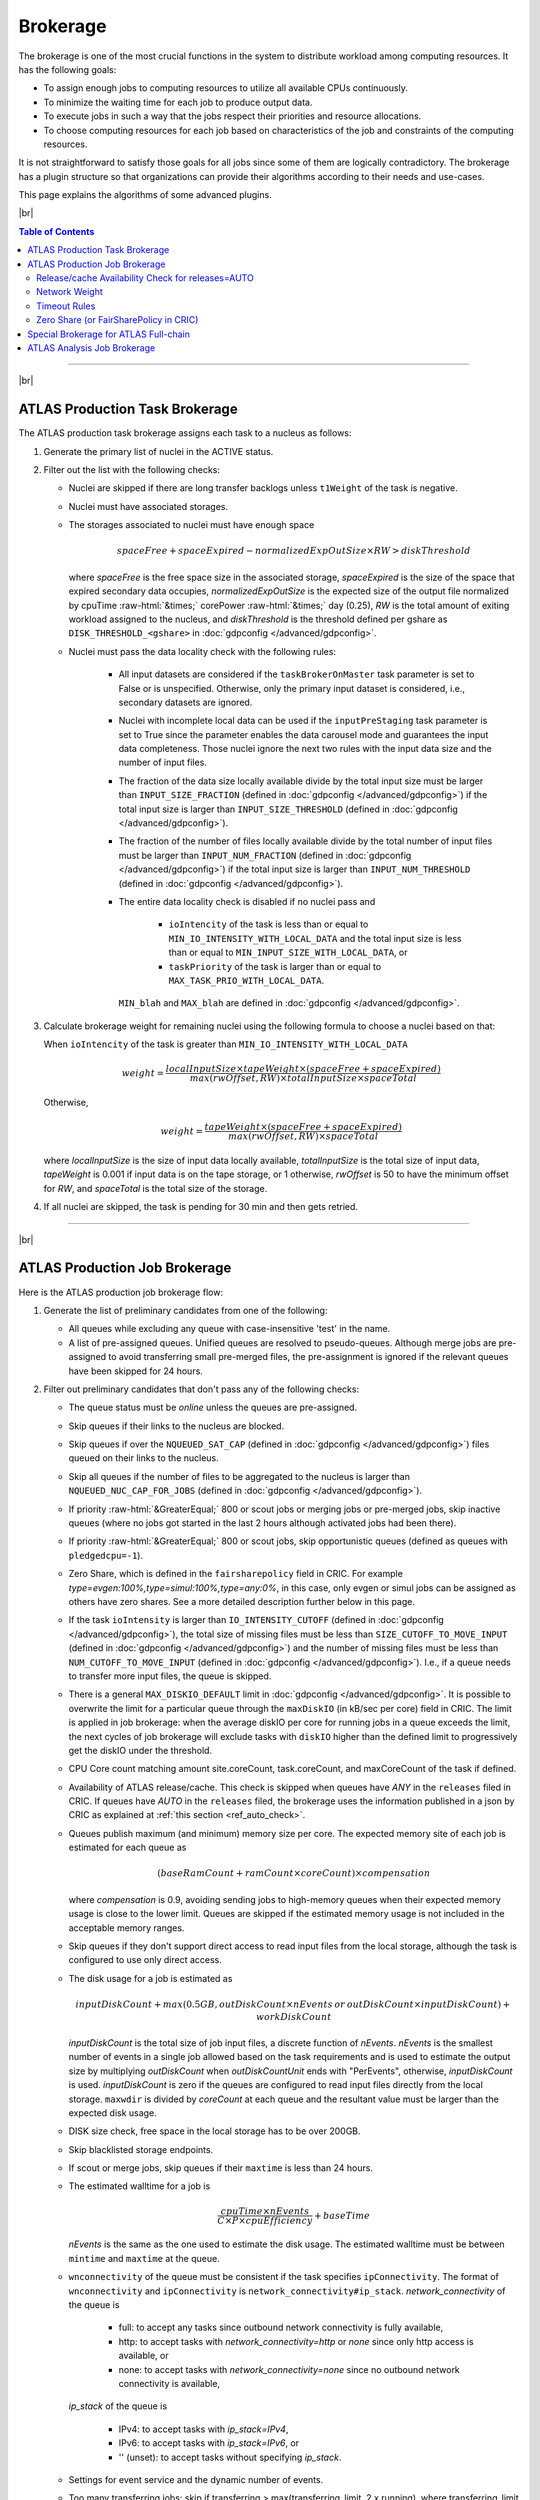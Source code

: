 ====================================
Brokerage
====================================

The brokerage is one of the most crucial functions in the system to distribute workload among computing resources.
It has the following goals:

* To assign enough jobs to computing resources to utilize all available CPUs continuously.

* To minimize the waiting time for each job to produce output data.

* To execute jobs in such a way that the jobs respect their priorities and resource allocations.

* To choose computing resources for each job based on characteristics of the job and constraints of the computing resources.

It is not straightforward to satisfy those goals for all jobs since some of them are logically contradictory.
The brokerage has a plugin structure so that organizations can provide their algorithms according to
their needs and use-cases.

This page explains the algorithms of some advanced plugins.

|br|

.. contents:: Table of Contents
    :local:
    :depth: 2

------------

|br|

ATLAS Production Task Brokerage
-------------------------------------
The ATLAS production task brokerage assigns each task to a nucleus as follows:

#. Generate the primary list of nuclei in the ACTIVE status.

#. Filter out the list with the following checks:

   * Nuclei are skipped if there are long transfer backlogs unless ``t1Weight`` of the task is negative.

   * Nuclei must have associated storages.

   * The storages associated to nuclei must have enough space

     .. math::

        spaceFree + spaceExpired - normalizedExpOutSize \times RW > diskThreshold

     where *spaceFree* is the free space size in the associated storage, *spaceExpired* is the size of the space
     that expired secondary data occupies, *normalizedExpOutSize* is the expected size of the output file normalized
     by cpuTime :raw-html:`&times;` corePower :raw-html:`&times;` day (0.25), *RW* is the total amount
     of exiting workload assigned to the nucleus, and *diskThreshold* is the threshold defined per gshare
     as ``DISK_THRESHOLD_<gshare>`` in :doc:`gdpconfig </advanced/gdpconfig>`.

   * Nuclei must pass the data locality check with the following rules:

      * All input datasets are considered if the ``taskBrokerOnMaster`` task parameter is set to False or is
        unspecified. Otherwise, only the primary input dataset is considered, i.e., secondary datasets are ignored.

      * Nuclei with incomplete local data can be used if the ``inputPreStaging`` task parameter is set to
        True since the parameter enables the data carousel mode and guarantees the input data completeness.
        Those nuclei ignore the next two rules with the input data size and the number of input files.

      * The fraction of the data size locally available divide by the total input size must be larger than
        ``INPUT_SIZE_FRACTION`` (defined in :doc:`gdpconfig </advanced/gdpconfig>`) if the total input size is
        larger than ``INPUT_SIZE_THRESHOLD`` (defined in :doc:`gdpconfig </advanced/gdpconfig>`).

      * The fraction of the number of files locally available divide by the total number of input files must be larger
        than ``INPUT_NUM_FRACTION`` (defined in :doc:`gdpconfig </advanced/gdpconfig>`) if the total input size is
        larger than ``INPUT_NUM_THRESHOLD`` (defined in :doc:`gdpconfig </advanced/gdpconfig>`).
　　　　
      * The entire data locality check is disabled if no nuclei pass and

         * ``ioIntencity`` of the task is less than or equal to ``MIN_IO_INTENSITY_WITH_LOCAL_DATA`` and
           the total input size is less than or equal to ``MIN_INPUT_SIZE_WITH_LOCAL_DATA``, or

         * ``taskPriority`` of the task is larger than or equal to ``MAX_TASK_PRIO_WITH_LOCAL_DATA``.

        ``MIN_blah`` and ``MAX_blah`` are defined in :doc:`gdpconfig </advanced/gdpconfig>`.

#. Calculate brokerage weight for remaining nuclei using the following formula to choose a nuclei based on that:

   When ``ioIntencity`` of the task is greater than ``MIN_IO_INTENSITY_WITH_LOCAL_DATA``

   .. math::

     weight =\frac {localInputSize \times tapeWeight \times (spaceFree + spaceExpired)} {max(rwOffset, RW) \times totalInputSize \times spaceTotal}

   Otherwise,

   .. math::

     weight =\frac {tapeWeight \times (spaceFree + spaceExpired)} {max(rwOffset, RW) \times spaceTotal}


   where *localInputSize* is the size of input data locally available, *totalInputSize* is the total size of
   input data, *tapeWeight* is 0.001 if input data is on the tape storage, or 1 otherwise, *rwOffset* is 50 to have
   the minimum offset for *RW*, and *spaceTotal* is the total size of the storage.

#. If all nuclei are skipped, the task is pending for 30 min and then gets retried.

------------


|br|

ATLAS Production Job Brokerage
-------------------------------------

Here is the ATLAS production job brokerage flow:

#. Generate the list of preliminary candidates from one of the following:

   * All queues while excluding any queue with case-insensitive 'test' in the name.

   * A list of pre-assigned queues. Unified queues are resolved to pseudo-queues. Although merge jobs are pre-assigned
     to avoid transferring small pre-merged files, the pre-assignment is ignored if the relevant queues have been skipped
     for 24 hours.

#. Filter out preliminary candidates that don't pass any of the following checks:

   * The queue status must be *online* unless the queues are pre-assigned.

   * Skip queues if their links to the nucleus are blocked.

   * Skip queues if over the ``NQUEUED_SAT_CAP`` (defined in :doc:`gdpconfig </advanced/gdpconfig>`) files queued
     on their links to the nucleus.

   * Skip all queues if the number of files to be aggregated to the nucleus is larger than ``NQUEUED_NUC_CAP_FOR_JOBS``
     (defined in :doc:`gdpconfig </advanced/gdpconfig>`).

   * If priority :raw-html:`&GreaterEqual;` 800 or scout jobs or merging jobs or pre-merged jobs, skip inactive queues
     (where no jobs got started in the last 2 hours although activated jobs had been there).

   * If priority :raw-html:`&GreaterEqual;` 800 or scout jobs, skip opportunistic queues
     (defined as queues with ``pledgedcpu=-1``).

   * Zero Share, which is defined in the ``fairsharepolicy`` field in CRIC. For example *type=evgen:100%,type=simul:100%,type=any:0%*,
     in this case, only evgen or simul jobs can be assigned as others have zero shares. See a more detailed description further below in this page.

   * If the task ``ioIntensity`` is larger than ``IO_INTENSITY_CUTOFF`` (defined in :doc:`gdpconfig </advanced/gdpconfig>`),
     the total size of missing files must be less than ``SIZE_CUTOFF_TO_MOVE_INPUT`` (defined in :doc:`gdpconfig </advanced/gdpconfig>`)
     and the number of missing files must be less than ``NUM_CUTOFF_TO_MOVE_INPUT`` (defined in :doc:`gdpconfig </advanced/gdpconfig>`).
     I.e., if a queue needs to transfer more input files, the queue is skipped.

   * There is a general ``MAX_DISKIO_DEFAULT`` limit in :doc:`gdpconfig </advanced/gdpconfig>`.
     It is possible to overwrite the limit for a particular queue through the ``maxDiskIO`` (in kB/sec per core)
     field in CRIC. The limit is applied in job brokerage: when the average diskIO per core for running jobs in
     a queue exceeds the limit, the next cycles of job brokerage will exclude tasks with ``diskIO`` higher than
     the defined limit to progressively get the diskIO under the threshold.

   * CPU Core count matching amount site.coreCount, task.coreCount, and maxCoreCount of the task if defined.

   * Availability of ATLAS release/cache. This check is skipped when queues have *ANY* in the ``releases`` filed in CRIC.
     If queues have *AUTO* in the ``releases`` filed, the brokerage uses the information published in a json by CRIC as
     explained at :ref:`this section <ref_auto_check>`.

   * Queues publish maximum (and minimum) memory size per core. The expected memory site of each job is estimated
     for each queue as

     .. math::

        (baseRamCount + ramCount \times coreCount) \times compensation

     where *compensation* is 0.9, avoiding sending jobs to high-memory queues when their expected memory usage is
     close to the lower limit. Queues are skipped if the estimated memory usage is not included in the acceptable
     memory ranges.

   * Skip queues if they don't support direct access to read input files from the local storage, although the task is
     configured to use only direct access.

   * The disk usage for a job is estimated as

     .. math::

        inputDiskCount + max (0.5 GB, outDiskCount \times nEvents \: or \: outDiskCount \times inputDiskCount) + workDiskCount

     *inputDiskCount* is the total size of job input files, a discrete function of *nEvents*.
     *nEvents* is the smallest number of events in a single job allowed based on the task requirements and is used to estimate the output size
     by multiplying *outDiskCount* when *outDiskCountUnit* ends with "PerEvents", otherwise, *inputDiskCount* is used.
     *inputDiskCount* is zero
     if the queues are configured to read input files directly from the local storage. ``maxwdir`` is divided by
     *coreCount* at each queue and the resultant value must be larger than the expected disk usage.

   * DISK size check, free space in the local storage has to be over 200GB.

   * Skip blacklisted storage endpoints.

   * If scout or merge jobs, skip queues if their ``maxtime`` is less than 24 hours.

   * The estimated walltime for a job is

     .. math::

        \frac {cpuTime \times nEvents} {C \times P \times cpuEfficiency} + baseTime

     *nEvents* is the same as the one used to estimate the disk usage. The estimated walltime must be between ``mintime`` and ``maxtime`` at the queue.

   * ``wnconnectivity`` of the queue must be consistent if the task specifies ``ipConnectivity``.
     The format of ``wnconnectivity`` and ``ipConnectivity`` is ``network_connectivity#ip_stack``.
     *network_connectivity* of the queue is

      * full: to accept any tasks since outbound network connectivity is fully available,

      * http: to accept tasks with *network_connectivity=http* or *none* since only http access is available, or

      * none: to accept tasks with *network_connectivity=none* since no outbound network connectivity is available,

     *ip_stack* of the queue is

      * IPv4: to accept tasks with *ip_stack=IPv4*,

      * IPv6: to accept tasks with *ip_stack=IPv6*, or

      * '' (unset): to accept tasks without specifying *ip_stack*.

   * Settings for event service and the dynamic number of events.

   * Too many transferring jobs: skip if transferring > max(transferring_limit, 2 x running), where transferring_limit limit is defined by site or 2000 if undefined.

   * Use only the queues associated with the nucleus if the task sets ``t1Weight=-1`` and normal jobs are being generated.

   * Skip queues without pilots for the last 3 hours.

   * If processingType=*urgent* or priority :raw-html:`&GreaterEqual;` 1000, the :ref:`Network weight <ref_network_weight>`
     must be larger than or equal to ``NW_THRESHOLD`` :raw-html:`&times;` ``NW_WEIGHT_MULTIPLIER``
     (both defined in :doc:`gdpconfig </advanced/gdpconfig>`).

   * When ``WORK_SHORTAGE`` in :doc:`gdpconfig </advanced/gdpconfig>` is set to True, the following queues are skipped:

      * Opportunistic queues defined with ``pledgedcpu=-1``.

      * Partially pledged queues defined with positive ``pledgedcpu`` when the total number of running cores is larger than ``pledgedcpu``.

#. Calculate brokerage weight for remaining candidates.
   The initial weight is based on running vs queued jobs.
   The brokerage uses the largest one as the number of running jobs among the following numbers:

   * The actual number of running jobs at the queue, *R*\ :sub:`real`.

   * min(*nBatchJob*, 20) if *R*\ :sub:`real` < 20 and *nBatchJob* (the number of running+submitted
     batch workers at PQ) > *R*\ :sub:`real`. Mainly for bootstrap.

   * *numSlots* if it is set to a positive number for the queue to the `proactive job assignment <https://github.com/HSF/harvester/wiki/Workflows#proactive-job-assignment>`_.

   * The number of starting jobs if *numSlots* is set to zero, which is typically useful for Harvester to fetch
     jobs when the number of available slots dynamically changes.

   The number of assigned jobs is ignored for the weight calculation and the subsequent filtering if the input for
   the jobs being considered is already
   available locally. Jobs waiting for data transfer do not block new jobs needing no transfer.

   .. math::

     manyAssigned = max(1, min(2, \frac {assigned} {activated}))

   .. math::

     weight = \frac {running + 1} {(activated + assigned + starting + defined + 10) \times manyAssigned}

   Take data availability into consideration.

   .. math::

     weight = weight \times \frac {availableSize + totalSize} {totalSize \times (numMissingFiles / 100 + 1)}

   Apply a :ref:`Network weight <ref_network_weight>` based on connectivity between nucleus and satellite,
   since the output files are aggregated to the nucleus.

   .. math::

     weight = weight \times networkWeight

#. Apply further filters.

   * Skip queues if activated + starting > 2 :raw-html:`&times;` running.

   * Skip queues if defined+activated+assigned+starting > 2 :raw-html:`&times;` running.

#. If all queues are skipped, the task is pending for 1 hour.
   Otherwise, the remaining candidates are sorted by weight, and the best 10 candidates are taken.

|br|

.. _ref_auto_check:

Release/cache Availability Check for releases=AUTO
=========================================================
Each queue publishes something like

.. code-block:: python

  "AGLT2": {
    "cmtconfigs": [
      "x86_64-centos7-gcc62-opt",
      "x86_64-centos7-gcc8-opt",
      "x86_64-slc6-gcc49-opt",
      "x86_64-slc6-gcc62-opt",
      "x86_64-slc6-gcc8-opt"
    ],
    "containers": [
      "any",
      "/cvmfs"
    ],
    "cvmfs": [
      "atlas",
      "nightlies"
    ],
    "architectures": [
      {
        "arch": ["x86_64"],
        "instr": ["avx2"],
        "type": "cpu",
        "vendor": ["intel","excl"]
      },
      {
        "type": "gpu",
        "vendor": ["nvidia","excl"],
        "model":["kt100"]
      }
    ],
    "tags": [
      {
        "cmtconfig": "x86_64-slc6-gcc62-opt",
        "container_name": "",
        "project": "AthDerivation",
        "release": "21.2.2.0",
        "sources": [],
        "tag": "VO-atlas-AthDerivation-21.2.2.0-x86_64-slc6-gcc62-opt"
      },
      {
        "cmtconfig": "x86_64-slc6-gcc62-opt",
        "container_name": "",
        "project": "Athena",
        "release": "21.0.38",
        "sources": [],
        "tag": "VO-atlas-Athena-21.0.38-x86_64-slc6-gcc62-opt"
      }
    ]
  }


Checks for CPU and/or GPU Hardware
^^^^^^^^^^^^^^^^^^^^^^^^^^^^^^^^^^^

The format of task ``architecture`` is ``sw_platform<@base_platform><#host_cpu_spec><&host_gpu_spec>`` where
``host_cpu_spec`` is ``architecture<-vendor<-instruction_set>>`` and
``host_gpu_spec`` is ``vendor<-model>``.
It is possible to use regexp in the ``architecture`` field of ``host_cpu_spec`` like "(x86_64|aarch64)" to be matched
with x86_64 or aarch64 queues.
If ``#host_cpu_spec`` is not specified in task's ``architecture``, the first part of ``sw_platform`` is used as
CPU architecture.
The regexp in ``sw_platform`` is resolved to a relevant string in the ``cmtconfigs`` list of the queue.

If ``host_cpu_spec`` or ``host_gpu_spec`` is specified, the ``architectures`` of the queue is checked.
The ``architectures`` can contain two dictionaries to describe CPU and GPU hardware specifications at the queue.
All attributes of the
dictionaries except for the *type* attribute take lists of strings. If 'attribute': ['blah'], the queue
accepts tasks with attribute='blah' or without specifying the attribute. If 'excl' is included in the list,
the queue accepts only tasks with attribute='blah'.
For example, tasks with *#x86_64* are accepted by queues with "arch": ["x86_64"], "arch": [""],
or "arch": ["x86_64", "excl"], but not by "arch": ["arm64"].

Checks for Fat Containers
^^^^^^^^^^^^^^^^^^^^^^^^^^^^^^

If the task uses a container, i.e., the ``container_name`` attribute is set, the brokerage checks as follows:

* If the task uses only tags, i.e., it sets ``onlyTagsForFC``, the ``container_name`` must be equal to
  the *container_name* of a tag in the ``tags`` list or must be included in the ``sources`` of a tag in
  the ``tags`` list.

* If the task doesn't set ``onlyTagsForFC``,

   * 'any' or '/cvmfs' must be included in the ``containers`` list, or

   * ``container_name`` must be forward-matched with one of the strings in the ``containers`` list, or

   * ``container_name`` is resolved to the source path using the dictionary of the "ALL" queue, and
     the resolved source path must be forward-matched with one of the strings in the ``containers`` list.

Note that ``@base_platform`` may include the container image name of the base platform, formatted as
``@base_platform_name+base_container_image``. This string is provided to the pilot for configuring the
container environment before executing the payload, but it is not utilized by the brokerage.

Checks for Releases, Caches, or Nightlies
^^^^^^^^^^^^^^^^^^^^^^^^^^^^^^^^^^^^^^^^^^^^^^^^

Checks are as follows for releases, caches, and nightlies:

* 'any' or *cvmfs_tag* must be included in the ``cvmfs`` list, where *cvmfs_tag* is *atlas* for
  standard releases and caches or *nightlies* for nightlies. In addition,

   * 'any' or '/cvmfs' must be included in the ``containers`` list, or

   * the task ``sw_platform`` is extracted from the task ``architecture`` and must be included in the ``cmtconfigs`` list.

* If the above is not the case,

   * 'any' must be in the ``containers`` list or ``base_platform`` in the task ``architecture`` must be empty, and

   * the task ``sw_platform``, ``sw_project``, and ``sw_version`` must be equal to ``cmtconfig``, ``project``, and
     ``release`` of a tag in the ``tags`` list.

|br|

.. _ref_network_weight:

Network Weight
==========================
The network data sources are

* the `Network Weather Service <http://atlas-adc-netmetrics-lb.cern.ch/metrics/latest.json>`_ as the dynamic source, and

* the `CRIC closeness <https://atlas-cric.cern.ch/api/core/sitematrix/query/?json&json_pretty=0>`_ as a semi static source.

Given the accuracy of the data and the timelapse from decision to action, the network weight only aims to provide
a simple, dynamic classification of links. It is currently calculated as:

.. math::

  netWorkWeight = 0.5 \times (queuedWeight + throughputWeight)

where the queued and throughput weight are calculated as in the plot below:

.. figure:: images/queued.png
  :align: center

  queuedWeight

.. figure:: images/throughput.png
  :align: center

  throughputWeight

It uses the most recent available data, so preferably data of the last 1 hour, if not available of last 1 day,
if not available of last 1 week. FTS Mbps are used, which are filled from Chicago elastic search.
If there are no available network metrics, the AGIS closeness (0 best to 11 worst) is used in a normalized way

.. math::

  weightNwThroughput = 1+ \frac {MAX\_CLOSENESS - closeness} {MAX\_CLOSENESS - MIN\_CLOSENESS}

|br|

Timeout Rules
==============

* 1 hour for pending jobs
* 4 hours for defined jobs
* 12 hours for assigned jobs
* 7 days for throttled jobs
* 2 days for activated or starting jobs
* 4 hours for activated or starting jobs with job.currentPriority>=800 at the queues where ``laststart`` in the
  ``SiteData`` table is older than 2 hours or the queue status is test or offline
* 30 min for sent jobs
* 21 days for running jobs
* 2 hours for heartbeats from running or starting jobs. Each ``workflow`` can define own timeout value using
  :hblue:`HEARTBEAT_TIMEOUT_<workflow>` in :doc:`gdpconfig </advanced/gdpconfig>`
* the above :hblue:`HEARTBEAT_TIMEOUT_<workflow>` for transferring jobs with the ``workflow`` and own stage-out
  mechanism that sets not-null job.jobSubStatus
* 3 hours for holding jobs with job.currentPriority>=800, while days for holding jobs with job.currentPriority<800
* ``transtimehi`` days for transferring jobs with job.currentPriority>=800, while
  ``transtimelo`` days for transferring jobs with job.currentPriority<800
* disable all timeout rules when the queue status is :green:`paused` or the queue has :green:`disableReassign`
  in ``catchall``
* fast rebrokerage for defined, assigned, activated, or starting jobs at the queues
  where
   * nQueue_queue(gshare)/nRun_queue(gshare) is larger than :hblue:`FAST_REBRO_THRESHOLD_NQNR_RATIO`
   * nQueue_queue(gshare)/nQueue_total(gshare) is larger than :hblue:`FAST_REBRO_THRESHOLD_NQUEUE_FRAC`
   * nQueue_queue(gshare) is larger than :hblue:`FAST_REBRO_THRESHOLD_NQUEUE_<gshare>`. Unless the gshare
     defines the parameter it doesn't trigger the fast rebrokerage
   * :hblue:`FAST_REBRO_THRESHOLD_blah` is defined in :doc:`gdpconfig </advanced/gdpconfig>`
   * nSlots is not defined in the ``Harvester_Slots`` table since it intentionally cause large nQueue
     when nRun is small

Zero Share (or FairSharePolicy in CRIC)
==============
The Zero Share filter looks for reasons to exclude jobs from a site ("site X has zero share for this activity"). Despite having shares in the name, the
current implementation simply accepts or rejects jobs based on the site's policy.

The syntax of the `fairsharepolicy` field in
CRIC is a concatenation of subpolicies: `<subpolicy1>,<subpolicy2>,<subpolicy3>,...` Unwanted spaces can break the matching of the policies. Brokerage will run through the subpolicies and end *at the first one* that applies
either positively or negatively.

Each subpolicy has the format: `<key><filter>:<value>`

Where KEY is one of: `priority`, `type`, `group`, `gshare`.

* `Priority` refers to the task `currentPriority`. In the FILTER you can use any comparison operator (`>`, `<`, `>=`, `<=`, `==`, `!=`) and the priority
  threshold you need. Note that some jobs with unwanted priority can still slip through: job priority can increase while queued, or scouts are generated
  with a different priority than the task. The priority check can be skipped, which is currently done for merge jobs.

* `Type` refers to the task `processingType`. The valid types are defined as: `evgen`, `simul`, `reprocessing`, `test`, `group`, `deriv`, `pile`, `merge`.
  Note that `test` resolves to the types `prod_test`, `validation`, `ptest`, `rc_test`, `rc_test2`, `rc_alrb`.

* `Group` refers to the task `workingGroup` (AP_Higgs, AP_Susy, Higgs...). There is no restriction on the groups that can be used.

* `Gshare` refers to the task `gshare` as defined in the global shares table. There is no restriction on the global shares that can be used.

For type, group and gshare, you can use the wildcard `*` and other regular expressions.

The VALUE is expressed as a percentage with or without the `%` sign (e.g. `type=evgen:100%` or `type=evgen:100` is exactly the same). While the original purpose of the value
was to express the share of the site for the given type, it is not used in the current implementation. Note that the value, except for `0`, does
not make a difference, so it's recommended to just use `0` or `100`.

Let's look at some expected and unexpected examples:

* `type=evgen:100%,type=simul:100%,type=any:0%` means that the site accepts `evgen` and `simul`, but has zero share for anything else.
* `priority>500:0,type=simul:100%,type=any:0%` means the site will reject tasks with currentPriority above 500, will accept `simul` tasks and reject anything else.
* `type=evgen:100%,type=simul:100%` means that the site accepts `evgen` and `simul`, but is not rejecting other types, so anything will run on this site.
* `type=evgen:100%,type=simul:100%,type=any:0%,priority>500:0%` means that the site accepts `evgen` and `simul`, rejects any other types and -supposedly- will
  also reject tasks with `currentPriority` above `500`. However given the order of the subpolicies, the priority filter will not be applied if the task is
  `evgen` or `simul`, so you could be getting higher priority tasks assigned!
* Be careful with combinations between keys. They are allowed, but not always predictable. For example
  `type=evgen:100%,type=any:0%,gshare=Express:100%,gshare=any:100%` will iterate through the subpolicies, accept `evgen` tasks, reject other types and
  should not even get to the `gshare` subpolicies.
* Reordering the previous policy to `type=evgen:100%,gshare=Express:100%,type=any:0%,gshare=any:100%` will accept tasks with `processingType=evgen` or
  `gshare=Express` and reject everything else.
* On the usage of regular expressions, you could use `gshare=Express*:100%,gshare=any:100%` if you want to map the same subpolicy for
  `Express` and `Express Analysis`.
* Another useful regular expression could be `group=(AP_Higgs|AP_Susy|AP_Exotics|Higgs):0%` to accept a list of groups.

------------

|br|

Special Brokerage for ATLAS Full-chain
------------------------------------------------
There is a mechanism in the ATLAS production task and job brokerages to assign an entire workflow (full-chain)
to a specific nucleus.
The main idea is to avoid data transfers between the nucleus and satellites, and burst-process all data
on the nucleus to deriver the final products quickly.
The nuclei are defined as **bare** **nuclei** by adding
:green:`bareNucleus=only` or :green:`bareNucleus=allow` in the ``catchall`` field in CRIC.
The former accepts only full-chain workflows while the latter accepts normal workflows in addition to full-chain
workflows. Tasks can set the ``fullChain`` parameter to use the mechanism. The value can be

* :hblue:`only` to be assigned to a nucleus with :green:`bareNucleus=only`,
* :hblue:`require` to be assigned to a nucleus with :green:`bareNucleus=only` or :green:`bareNucleus=allow`, or
* :hblue:`capable`.

When :hblue:`capable` is set, the task is assigned to the same nucleus as that of the parent task only if the parent
task was assigned to a bare nucleus. Otherwise, :hblue:`capable` is ignored and the task can go to a normal nucleus.

Once a task with the ``fullChain`` parameter is assigned to a bare nucleus, the job brokerage sends jobs only
to the queues associated to the nucleus. On the other hand. if a normal task is assigned to a bare nucleus
with :green:`bareNucleus=allow`
or a task with ``fullChain`` = :hblue:`capable` is assigned to a normal nucleus, the job brokerage sends jobs to the
queues associated to satellites in addition to the nucleus.

-----------

|br|

ATLAS Analysis Job Brokerage
-------------------------------------

This is the ATLAS analysis job brokerage flow:

#. First, the brokerage counts the number of running/queued jobs/cores for the user
   (or the working group if the task specifies ``workingGroup``), checks the global disk quota, and check the classification of the task.
   The brokerage throttles the task (not going to submit jobs for the task) if ANY of the following conditions holds:

    **Number of User Jobs Exceeds Caps**

      * the number of running jobs is larger than ``CAP_RUNNING_USER_JOBS``
      * the number of queued jobs is larger than 2  :raw-html:`&times;` ``CAP_RUNNING_USER_JOBS``
      * the number of running cores is larger than ``CAP_RUNNING_USER_CORES``
      * the number of queued cores is larger than 2  :raw-html:`&times;` ``CAP_RUNNING_USER_CORES``

      |br|

      .. line-block::
        For the working group it uses ``CAP_RUNNING_GROUP_JOBS`` and ``CAP_RUNNING_GROUP_CORES`` instead.
        All ``CAP_blah`` are defined in :doc:`gdpconfig </advanced/gdpconfig>`.


    **User's Usage Exceeds Quota**

      * the global disk quota exceeds

      |br|


    **User Analysis Share Usage Exceeds its Target and the Task is in Lower Class**

      .. line-block::
        Currently this part of throttle is only for User Analysis share. Tasks in other shares are immune to it
        (For task and site classification, see :doc:`Site & Task Classification </advanced/site_task_classification>`)

      * the User Analysis task is in class C , and User Analysis share usage > 90% of its target
      * the User Analysis task is in class B , and User Analysis share usage > 95% of its target
      * the User Analysis task is in class A , and User Analysis share usage > max(``USER_USAGE_THRESHOLD_A``/(# of user's running slots in hi-sites), 1)*100% of its target


#. Next, the brokerage generates the list of preliminary candidates as follows:

   * Take all queues with type='analysis' or 'unified'.

   * Exclude queues if ``excludedSite`` is specified and the queues are included in the list.

   * Exclude queues if ``includedSite`` is specified and the queues are not included in the list.
     Pre-assigned queues are specified in ``includedSite`` or ``site``.

#. Then, the brokerage filters out preliminary candidates that don't pass any of the following checks:
   There are two types of filters, filters for persistent issues and filters for temporary issues.

   * Filters for persistent issues
       * The queue status must be *online* unless the queues are pre-assigned.

       * Input data locality check to skip queues if they don't have input data locally. This check is suppressed
         if ``taskPriority`` :raw-html:`&GreaterEqual;` 2000 or
         ``ioIntensity`` :raw-html:`&le;` ``IO_INTENSITY_CUTOFF_USER``
         (defined in :doc:`gdpconfig </advanced/gdpconfig>`).

       * Check with ``MAX_DISKIO_DEFAULT`` limit defined in :doc:`gdpconfig </advanced/gdpconfig>`.
         It is possible to overwrite the limit for a particular queue through the ``maxDiskIO`` (in kB/sec per core)
         field in CRIC. The limit is applied in job brokerage: when the average diskIO per core for running jobs in
         a queue exceeds the limit, the next cycles of job brokerage will exclude tasks with ``diskIO`` higher than
         the defined limit to progressively get the diskIO under the threshold.

       * CPU Core count matching.

       * Skip VP queues if the task specifies ``avoidVP`` or those queues are overloaded.

       * Availability of ATLAS release/cache. This check is skipped when queues have *ANY* in the ``releases`` filed in CRIC.
         If queues have *AUTO* in the ``releases`` filed, the brokerage uses the information published in a json by CRIC as
         explained at :ref:`this section <ref_auto_check>`.

       * Queues publish maximum (and minimum) memory size per core. The expected memory site of each job is estimated
         for each queue as

         .. math::

            (baseRamCount + ramCount \times coreCount) \times compensation


         if ``ramCountUnit`` is *MBPerCore*, or

         .. math::

            (baseRamCount + ramCount) \times compensation

         if ``ramCountUnit`` is *MB*,
         where *compensation* is 0.9, avoiding sending jobs to high-memory queues when their expected memory usage is
         close to the lower limit. Queues are skipped if the estimated memory usage is not included in the acceptable
         memory ranges.

       * The disk usage for a job is estimated as

         .. math::

            (0 \: or \: inputDiskCount) + outDiskCount \times inputDiskCount + workDiskCount

         *inputDiskCount* is the total size of job input files.
         The first term in the above formula is zero
         if the queues are configured to read input files directly from the local storage. ``maxwdir`` is divided by
         *coreCount* at each queue and the resultant value must be larger than the expected disk usage.

       * DISK size check, free space in the local storage has to be over 200GB.

       * Skip blacklisted storage endpoints.

       * Analysis job walltime is estimated using the same formula as that for production jobs.
         The estimated walltime must be between ``mintime`` and ``maxtime`` at the queue.

       * Skip queues without pilots for the last 3 hours.

   * Filters for temporary issues
       * Skip queues if there are many jobs from the task closed or failed for the last ``TW_DONE_JOB_STAT`` hours.
         (nFailed + nClosed) must be less than max(2 :raw-html:`&times;` nFinished, ``MIN_BAD_JOBS_TO_SKIP_PQ``).
         ``TW_DONE_JOB_STAT`` and ``MIN_BAD_JOBS_TO_SKIP_PQ`` are defined in :doc:`gdpconfig </advanced/gdpconfig>`.

       * Skip queues if defined+activated+assigned+starting > 2 :raw-html:`&times;` max(20, running).

       * Skip queues if the user has too many queued jobs there.

   * Filters to control user queue length on each PQ per ghsare: Analysis Stabilizer
       * First, decide whether the PQ can be throttled.
         The PQ will NOT be throttled if it does not have enough queuing jobs; that is, when any condition of the following is satisfied:

          * nQ(PQ) < ``BASE_QUEUE_LENGTH_PER_PQ``

          * nQ(PQ) < ``BASE_EXPECTED_WAIT_HOUR_ON_PQ`` * trr(PQ)
         where trr stands for to-running-rate = number of jobs getting from queuing to running per hour in the PQ; it is evaluated according to jobs with starttime within last 6 hours

       * If the PQ does not meet any condition above, it can be throttled.
         Then compute nQ_max(PQ) (i.e. the affordable max queue length of each PQ), which is the max among the following values:

          * ``BASE_QUEUE_LENGTH_PER_PQ``

          * ``STATIC_MAX_QUEUE_RUNNING_RATIO`` * nR(PQ)

          * ``MAX_EXPECTED_WAIT_HOUR`` * trr(PQ)

       * Next, compute what percentage of nQ_max(PQ) is for the user:

          * percentage(PQ, user) = max( nR(PQ, user)/nR(PQ) , 1/nUsers(PQ) )

       * Finally, the max value among the following, called *max_q_len* , will be used to throttle nQ(PQ, user)

          * ``BASE_DEFAULT_QUEUE_LENGTH_PER_PQ_USER``

          * ``BASE_QUEUE_RATIO_ON_PQ`` * nR(PQ)

          * nQ_max(PQ) * percentage(PQ, user)

       * Thus, if nQ(PQ, user) > *max_q_len* , the brokerage will temporarily exclude the PQs in which the user of the task already has enough queuing jobs

       * Parameters mentioned above: ``BASE_DEFAULT_QUEUE_LENGTH_PER_PQ_USER``, ``BASE_EXPECTED_WAIT_HOUR_ON_PQ``, ``BASE_QUEUE_LENGTH_PER_PQ``, ``BASE_QUEUE_RATIO_ON_PQ``, ``MAX_EXPECTED_WAIT_HOUR``, ``STATIC_MAX_QUEUE_RUNNING_RATIO`` are defined in :doc:`gdpconfig </advanced/gdpconfig>`

#. Finally, it calculates the brokerage weight for remaining candidates using the following formula.

   **Original basic weight**

   .. math::

     weight = \frac {running + 1} {(activated + assigned + starting + defined + 1)}

   The brokerage uses the largest one as the number of running jobs among the following numbers:

   * The actual number of running jobs at the queue, *R*\ :sub:`real`.

   * min(*nBatchJob*, 20) if *R*\ :sub:`real` < 20 and *nBatchJob* (the number of running+submitted
     batch workers at PQ) > *R*\ :sub:`real`. Mainly for bootstrap.

   * *numSlots* if it is set to a positive number for the queue to the `proactive job assignment <https://github.com/HSF/harvester/wiki/Workflows#proactive-job-assignment>`_.

   * The number of starting jobs if *numSlots* is set to zero, which is typically useful for Harvester to fetch
     jobs when the number of available slots dynamically changes.

   * Currently original basic weight is used in brokerage.


   **New basic weight**

   New basic weight = :math:`W_s \cdot W_q` , where

    * :math:`W_s` : weight from **site-class**
       * For jobs in User Analysis and Express Analysis: :math:`W_s` is shown in the table

            .. list-table::
               :header-rows: 1

               * - Task Class
                 - hi-site
                 - mid-site
                 - lo-site
               * - S or A
                 - :math:`N_j`
                 - :math:`\epsilon_1`
                 - :math:`\epsilon_2`
               * - B
                 - :math:`\epsilon_2`
                 - :math:`N_j`
                 - :math:`\epsilon_1`
               * - C
                 - :math:`\epsilon_2`
                 - :math:`\epsilon_1`
                 - :math:`N_j`

          where

             * :math:`N_j`: estimated number of jobs to submit in the brokerage cycle
             * :math:`\epsilon_1`, :math:`\epsilon_2`: some small positive numbers (not fixed) to avoid dead zero; :math:`\epsilon_1 > \epsilon_2`

          The purpose is to broker time-sensitive tasks to high-appropriateness analysis sites more, and vice versa.

          (For task and site classification, see :doc:`Site & Task Classification </advanced/site_task_classification>`)

       * For other analysis shares (group shares, ART, etc.): :math:`W_s = N_j` . (Task- and site-classification are NOT considered)

    * :math:`W_q`: weight from **queue length**

      .. math::

        W_{q} = \frac { \text{max_q_len}(PQ, user) - \text{nQ}(PQ, user) - N_{j} / N_{PQ} } { ( \sum_{\text{candidate PQs}} ( \text{max_q_len}(PQ, user) - \text{nQ}(PQ, user) ) ) - N_{j} }

      where :math:`N_{PQ}` = number of candidate PQs; :math:`\text{nQ}` and :math:`\text{max_q_len}` are defined in Analysis Stabilizer

      The purpose is to control the queue length in the same way of Analysis Stabilizer.


   New basic weight will soon be deployed to replace the original basic weight

#. If all queues are skipped due to the persistent issues, the brokerage tries to find candidates without the input
   data locality check. If all queues are still skipped, the task is pending for 20 min.
   Otherwise, the remaining candidates are sorted by weight, and the best 10 candidates are taken.

|br|
